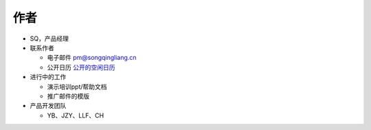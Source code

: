 .. _header-n0:

作者
====

-  SQ，产品经理

-  联系作者

   -  电子邮件 pm@songqingliang.cn

   -  公开日历
      `公开的空闲日历 <https://outlook.live.com/owa//calendar/00000000-0000-0000-0000-000000000000/adf10ff8-6893-4125-89a8-da1c6abb4dea/cid-C5524D577C68008B/index.html>`__

-  进行中的工作

   -  演示培训ppt/帮助文档

   -  推广邮件的模版

-  产品开发团队

   -  YB、JZY、LLF、CH
